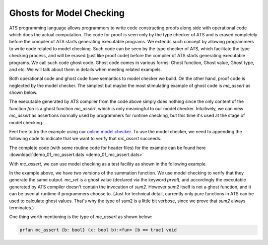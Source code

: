 
Ghosts for Model Checking
===============================

ATS programming language allows programmers to write code constructing proofs along side with
operational code which does the actual computation. The code for proof is seen only by the 
type checker of ATS and is erased completely before the compiler of ATS starts generating 
executable programs. We extends such concept by allowing programmers to write code
related to model checking. Such code can be seen by the type checker of ATS, which
facilitate the type checking process, and will be erased (just like proof code) before
the compiler of ATS starts generating executable programs. We call such code ghost code.
Ghost code comes in various forms: Ghost function, Ghost value, Ghost type, and etc. We
will talk about them in details when meeting related exampels.

Both operational code and ghost code have semantics to model checker we build. On the
other hand, proof code is neglected by the model checker. The simplest but maybe the
most stimulating example of ghost code is *mc_assert* as shown below.

.. code-block:: text
  :linenos:
    
    fun foo (): void = let
      prval () = mc_assert (false)
    in
    end
    
    val () = foo ()

The executable generated by ATS compiler from the code above simply does nothing since
the only content of the function *foo* is a ghost function *mc_assert*, which is only meaningful
to our model checker. Intuitively, we can view *mc_assert* as assertions normally used by
programmers for runtime checking, but this time it's used at the stage of model checking.

Feel free to try the example using our `online model checker <http://54.149.186.200>`_.
To use the model checker, we need to appending the following code to indicate that we
want to verify that *mc_assert* succeeds.

.. code-block:: text
  :linenos:

    %{$
    #assert main |= G sys_assertion;
    %}

The complete code (with some routine code for header files) for the example can be found here
:download:`demo_01_mc_assert.dats <demo_01_mc_assert.dats>`

With *mc_assert*, we can use model checking as a test facility as shown in the following
example.

.. code-block:: text
  :linenos:
    
    typedef Int = [x:int] int x
      
    fun sum {x:nat} (x: int x): Int = x * (x + 1) / 2
    
    fun sum2 {x:nat}.<x>.(x: int x):<fun> Int = 
      if x > 0 then x + sum2 (x - 1)
      else 0
    
    val n = 3
    val ret = sum (n)
    prval mc_ret = sum2 (n)
    prval () = mc_assert (ret = mc_ret)
    
In the example above, we have two versions of the summation function. We use model checking
to verify that they generate the same output. *mc_ret* is a ghost value (declared via
the keyword *prval*), and accordingly the executable generated by ATS compiler doesn't contain
the invocation of *sum2*. However *sum2* itself is not a ghost function, and it can be
used at runtime if programmers choose to. (Just for technical detail, currently only pure 
functions in ATS can be used to calculate ghost values. That's why the type of sum2 is a little
bit verbose, since we prove that *sum2* always terminates.)

One thing worth mentioning is the type of *mc_assert* as shown below:

.. code-block:: text

  prfun mc_assert {b: bool} (x: bool b):<fun> [b == true] void










